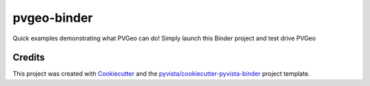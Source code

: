 pvgeo-binder
============

.. image:: https://mybinder.org/badge_logo.svg
   :target: https://mybinder.org/v2/gh/OpenGeoVis/pvgeo-binder/master
   :alt: Launch on Binder


Quick examples demonstrating what PVGeo can do! Simply launch this Binder project and test drive PVGeo



Credits
-------

This project was created with `Cookiecutter`_ and the `pyvista/cookiecutter-pyvista-binder`_ project template.

.. _Cookiecutter: https://github.com/audreyr/cookiecutter
.. _`pyvista/cookiecutter-pyvista-binder`: https://github.com/pyvista/cookiecutter-pyvista-binder
